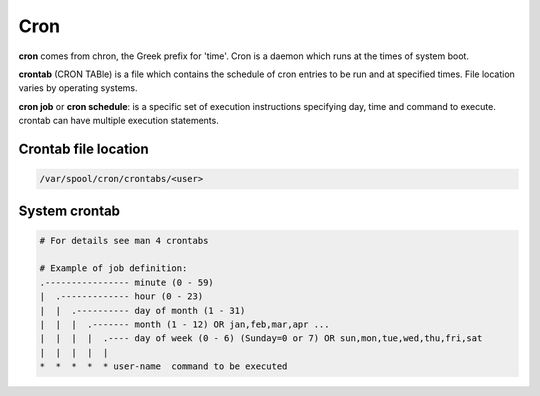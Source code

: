 ====
Cron
====

**cron** comes from chron, the Greek prefix for 'time'. Cron is a daemon which runs at the times of system boot.

**crontab** (CRON TABle) is a file which contains the schedule of cron entries to be run and at specified times. File location varies by operating systems.

**cron job** or **cron schedule**: is a specific set of execution instructions specifying day, time and command to execute. crontab can have multiple execution statements.

Crontab file location
=====================

.. code-block:: 

    /var/spool/cron/crontabs/<user>

System crontab
==============

.. code-block:: 

    # For details see man 4 crontabs

    # Example of job definition:
    .---------------- minute (0 - 59)
    |  .------------- hour (0 - 23)
    |  |  .---------- day of month (1 - 31)
    |  |  |  .------- month (1 - 12) OR jan,feb,mar,apr ...
    |  |  |  |  .---- day of week (0 - 6) (Sunday=0 or 7) OR sun,mon,tue,wed,thu,fri,sat
    |  |  |  |  |
    *  *  *  *  * user-name  command to be executed
